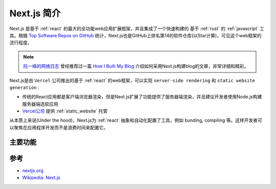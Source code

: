 .. _intro_nextjs:

=================
Next.js 简介
=================

Next.js 是基于 :ref:`react` 的最大的全功能web应用扩展框架，并且集成了一个快速构建的 基于 :ref:`rust` 的 :ref:`javascript` 工具。根据 `Top Software Repos on GitHub <https://ght.creativemaybeno.dev/>`_ 统计，Next.js也是GitHub上排名第14的软件仓库(以Star计算)，可见这个web框架的流行程度。

.. note::

   `阮一峰的网络日志 <https://www.ruanyifeng.com/blog/>`_ 曾经推荐过一篇 `How I Built My Blog <https://www.joshwcomeau.com/blog/how-i-built-my-blog/>`_ 介绍如何采用Next.js构建blog的文章，非常详细和精彩。

Next.js是由 ``Vercel`` 公司推出的基于 :ref:`react` 的web框架，可以实现 ``server-side rendering`` 和 ``static website generation`` :

- 传统的React应用都是客户端浏览器渲染，但是Next.js扩展了功能提供了服务器端渲染，并且建议开发者使用Node.js构建服务器端选软应用
- `Vercel公司 <https://vercel.com/>`_ 提供 :ref:`static_website` 托管

从本质上来说(Under the hood)，Next.js为 :ref:`react` 抽象和自动化配置了工具，例如 bunding, compiling 等。这样开发者可以聚焦在应用程序开发而不是浪费时间来配置它。

主要功能
==========

.. csv-table:: Next.js 主要功能
   :file: intro_nextjs/nextjs_features.csv
   :widths: 20, 80
   :header-rows: 1

参考
======

- `nextjs.org <https://nextjs.org/>`_
- `Wikipedia: Next.js <https://en.wikipedia.org/wiki/Next.js>`_
